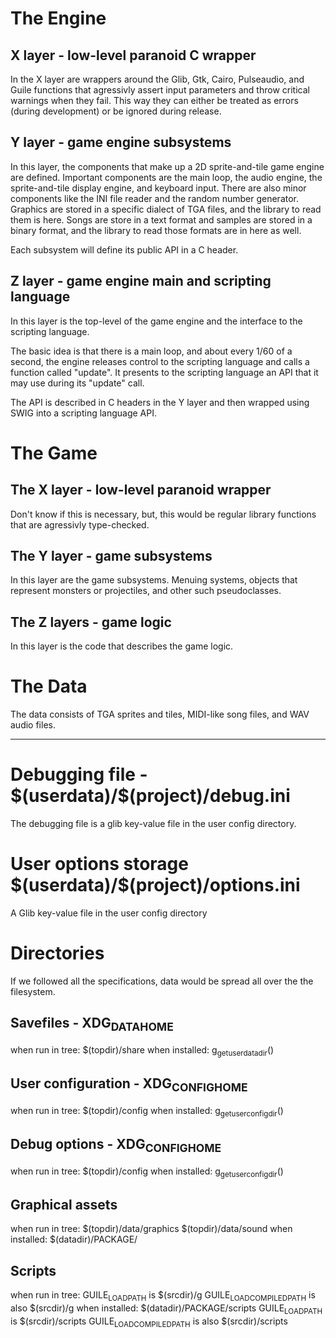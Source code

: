 
* The Engine
** X layer - low-level paranoid C wrapper
    In the X layer are wrappers around the Glib, Gtk, Cairo, Pulseaudio, and Guile functions
    that agressivly assert input parameters and throw critical warnings when they fail.  This
    way they can either be treated as errors (during development) or be ignored during release.
    
** Y layer - game engine subsystems
    In this layer, the components that make up a 2D sprite-and-tile game engine are defined.
    Important components are the main loop, the audio engine, the sprite-and-tile display
    engine, and keyboard input.  There are also minor components like the INI file reader and
    the random number generator.  Graphics are stored in a specific dialect of TGA files,
    and the library to read them is here.  Songs are store in a text format and samples are stored
    in a binary format, and the library to read those formats are in here as well.
    
    Each subsystem will define its public API in a C header.
    
** Z layer - game engine main and scripting language
    In this layer is the top-level of the game engine and the interface to the scripting language.

    The basic idea is that there is a main loop, and about every 1/60 of a second, the engine
    releases control to the scripting language and calls a function called "update".  It
    presents to the scripting language an API that it may use during its "update" call.
    
    The API is described in C headers in the Y layer and then wrapped using SWIG into a
    scripting language API.

* The Game

** The X layer - low-level paranoid wrapper
    Don't know if this is necessary, but, this would be regular library functions that are
    agressivly type-checked.

** The Y layer - game subsystems
    In this layer are the game subsystems.  Menuing systems, objects that represent monsters
    or projectiles, and other such pseudoclasses.
    
** The Z layers - game logic
    In this layer is the code that describes the game logic.

* The Data
    The data consists of TGA sprites and tiles, MIDI-like song files, and WAV audio files.

------------------    

* Debugging file - $(userdata)/$(project)/debug.ini
  The debugging file is a glib key-value file in the user config
  directory.
* User options storage $(userdata)/$(project)/options.ini
  A Glib key-value file in the user config directory



* Directories
If we followed all the specifications, data would be spread all over
the the filesystem.
** Savefiles - XDG_DATA_HOME
   when run in tree: $(topdir)/share
   when installed: g_get_user_data_dir()
** User configuration - XDG_CONFIG_HOME
   when run in tree: $(topdir)/config
   when installed: g_get_user_config_dir()
** Debug options - XDG_CONFIG_HOME
   when run in tree: $(topdir)/config
   when installed: g_get_user_config_dir()
** Graphical assets
   when run in tree: 
     $(topdir)/data/graphics
     $(topdir)/data/sound
   when installed: $(datadir)/PACKAGE/
** Scripts
   when run in tree:
     GUILE_LOAD_PATH is $(srcdir)/g
     GUILE_LOAD_COMPILED_PATH is also $(srcdir)/g
   when installed: $(datadir)/PACKAGE/scripts
     GUILE_LOAD_PATH is $(srcdir)/scripts
     GUILE_LOAD_COMPILED_PATH is also $(srcdir)/scripts
